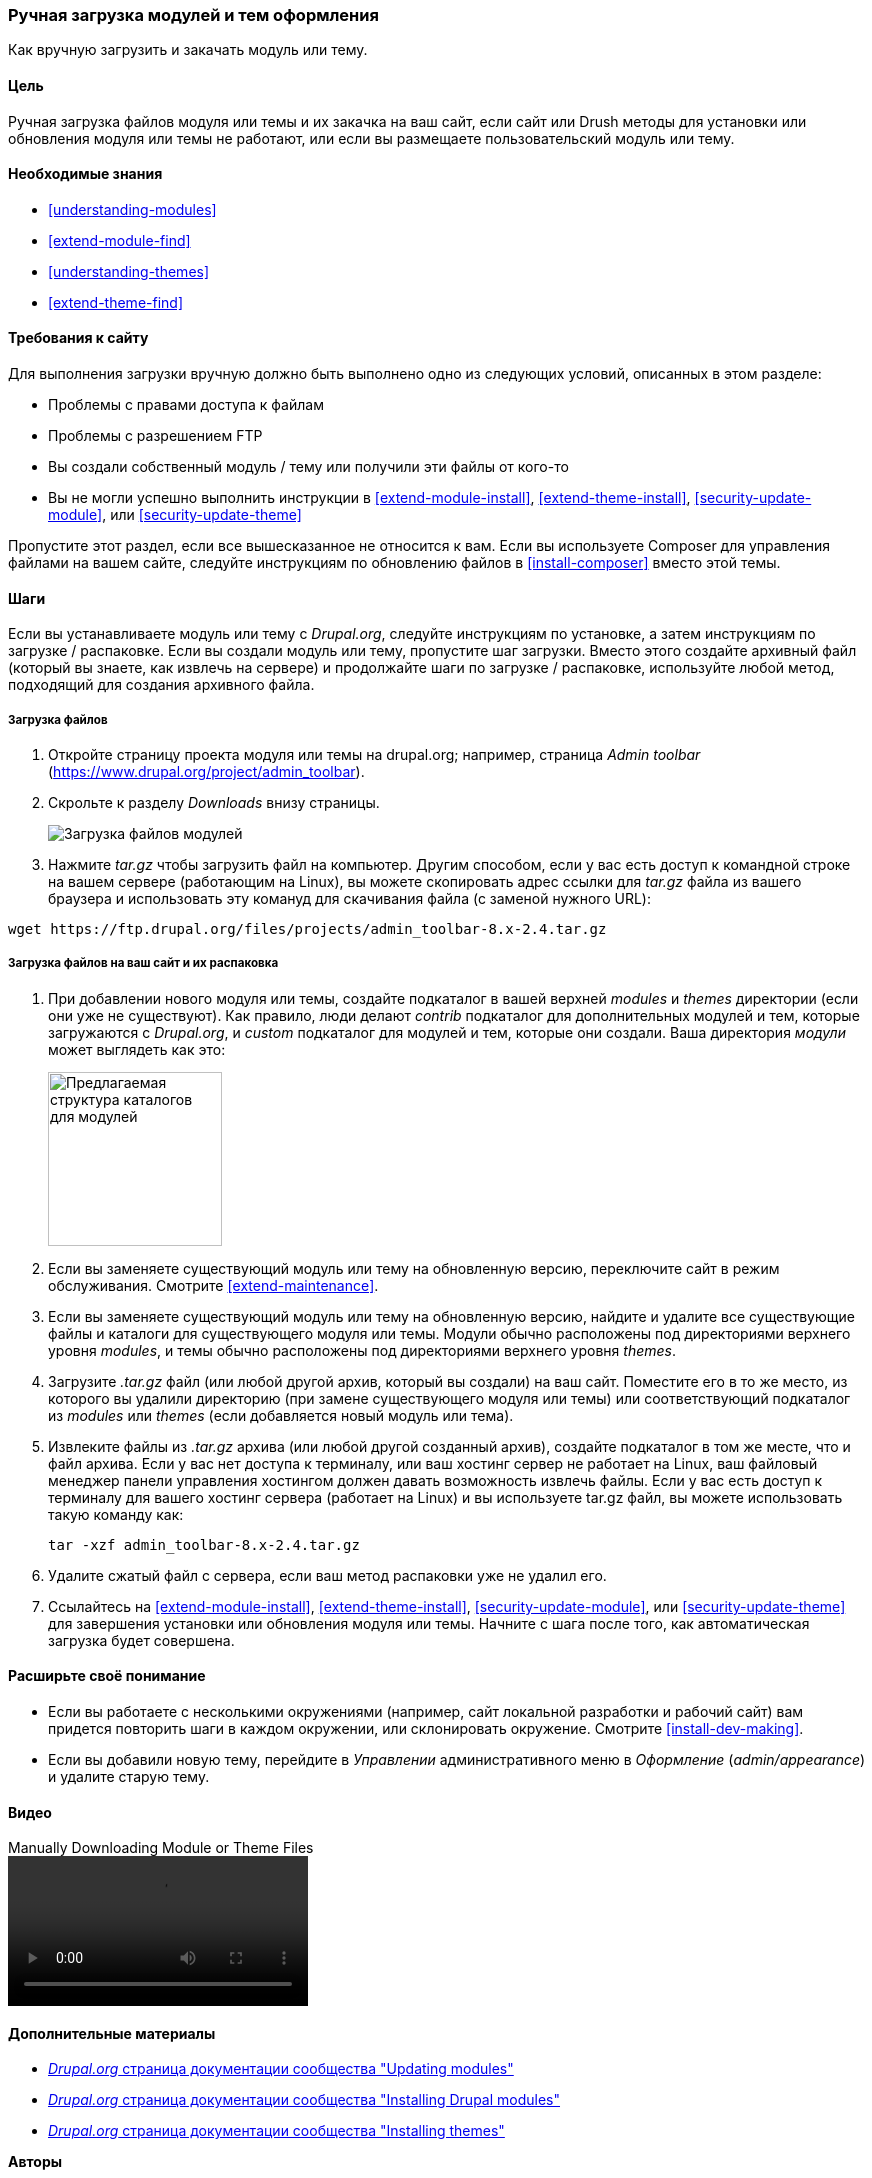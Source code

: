 [[extend-manual-install]]

=== Ручная загрузка модулей и тем оформления

[role="summary"]
Как вручную загрузить и закачать модуль или тему.

(((Модуль,загрузка)))
(((Дополнителный модуль,загрузка)))
(((Тема,загрузка)))
(((Дополнительная тема,загрузка)))
(((Загрузка,файлы модуля или темы вручную)))
(((Ручная загрузка модулей и тем оформления,обзор)))

==== Цель

Ручная загрузка файлов модуля или темы и их закачка на ваш сайт, если
сайт или Drush методы для установки или обновления модуля или темы не
работают, или если вы размещаете пользовательский модуль или тему.

==== Необходимые знания

* <<understanding-modules>>
* <<extend-module-find>>
* <<understanding-themes>>
* <<extend-theme-find>>

==== Требования к сайту

Для выполнения загрузки вручную должно быть выполнено одно из следующих условий,
описанных в этом разделе:

* Проблемы с правами доступа к файлам

* Проблемы с разрешением FTP

* Вы создали собственный модуль / тему или получили эти файлы от кого-то

* Вы не могли успешно выполнить инструкции в
<<extend-module-install>>, <<extend-theme-install>>,
<<security-update-module>>, или <<security-update-theme>>

Пропустите этот раздел, если все вышесказанное не относится к вам. Если вы используете Composer
для управления файлами на вашем сайте, следуйте инструкциям по обновлению файлов в
<<install-composer>> вместо этой темы.

==== Шаги

Если вы устанавливаете модуль или тему с _Drupal.org_, следуйте
инструкциям по установке, а затем инструкциям по загрузке / распаковке. Если
вы создали модуль или тему, пропустите шаг загрузки. Вместо этого создайте
архивный файл (который вы знаете, как извлечь на сервере) и продолжайте
шаги по загрузке / распаковке, используйте любой метод, подходящий для
создания архивного файла.

===== Загрузка файлов

. Откройте страницу проекта модуля или темы на drupal.org; например, страница _Admin
toolbar_ (https://www.drupal.org/project/admin_toolbar).

. Скрольте к разделу _Downloads_ внизу страницы.
+
--
// Downloads section of the Admin Toolbar project page on drupal.org.
image:images/extend-manual-install-download.png["Загрузка файлов модулей"]
--

. Нажмите _tar.gz_ чтобы загрузить файл на компьютер. Другим способом, если у вас
есть доступ к командной строке на вашем сервере (работающим на Linux), вы можете скопировать
адрес ссылки для _tar.gz_ файла из вашего браузера и использовать эту комануд
для скачивания файла (с заменой нужного URL):

----
wget https://ftp.drupal.org/files/projects/admin_toolbar-8.x-2.4.tar.gz
----


===== Загрузка файлов на ваш сайт и их распаковка

. При добавлении нового модуля или темы, создайте подкаталог в вашей
верхней _modules_ и _themes_ директории (если они уже не
существуют). Как правило, люди делают _contrib_ подкаталог для дополнительных модулей
и тем, которые загружаются с _Drupal.org_, и _custom_ подкаталог для
модулей и тем, которые они создали. Ваша директория _модули_ может выглядеть как
это:
+
--
// Make custom and contrib directories under modules, and take a screenshot
// showing the directory structure.
image:images/extend-manual-install-directories.png["Предлагаемая структура каталогов для модулей",width="174px"]

// NOTE for Translators: you don't need to localize the 'custom' and 'contrib' directory names as they are more common in English.
--

. Если вы заменяете существующий модуль или тему на обновленную версию, переключите
сайт в режим обслуживания. Смотрите <<extend-maintenance>>.

. Если вы заменяете существующий модуль или тему на обновленную версию, найдите
и удалите все существующие файлы и каталоги для существующего модуля
или темы. Модули обычно расположены под директориями верхнего уровня
_modules_, и темы обычно расположены под директориями верхнего уровня
_themes_.

. Загрузите _.tar.gz_ файл (или любой другой архив, который вы создали) на ваш сайт.
Поместите его в то же место, из которого вы удалили директорию
(при замене существующего модуля или темы) или соответствующий подкаталог
из _modules_ или _themes_ (если добавляется новый модуль или тема).

. Извлеките файлы из _.tar.gz_ архива (или любой другой
созданный архив), создайте подкаталог в том же месте, что и файл архива.
Если у вас нет доступа к терминалу, или ваш хостинг сервер не работает на
Linux, ваш файловый менеджер панели управления хостингом должен давать возможность
извлечь файлы. Если у вас есть доступ к терминалу для вашего хостинг сервера
(работает на Linux) и вы используете tar.gz файл, вы можете использовать такую команду как:
+
----
tar -xzf admin_toolbar-8.x-2.4.tar.gz
----

. Удалите сжатый файл с сервера, если ваш метод распаковки
уже не удалил его.

. Ссылайтесь на <<extend-module-install>>, <<extend-theme-install>>,
<<security-update-module>>, или <<security-update-theme>> для завершения
установки или обновления модуля или темы. Начните  с шага после того, как
автоматическая загрузка будет совершена.

==== Расширьте своё понимание

* Если вы работаете с несколькими окружениями (например, сайт локальной разработки
и рабочий сайт) вам придется повторить шаги в каждом окружении, или
склонировать окружение. Смотрите <<install-dev-making>>.

* Если вы добавили новую тему, перейдите в _Управлении_ административного меню в
_Оформление_ (_admin/appearance_) и удалите старую тему.

// ==== Related concepts

==== Видео

// Video from Drupalize.Me.
video::https://www.youtube-nocookie.com/embed/kOzQz9q3Kf8[title="Manually Downloading Module or Theme Files"]

==== Дополнительные материалы

* https://www.drupal.org/docs/extending-drupal/updating-modules[_Drupal.org_ страница документации сообщества "Updating modules"]
* https://www.drupal.org/docs/extending-drupal/installing-drupal-modules[_Drupal.org_ страница документации сообщества "Installing Drupal modules"]
* https://www.drupal.org/docs/extending-drupal/installing-themes[_Drupal.org_ страница документации сообщества "Installing themes"]


*Авторы*

Написано и отредактировано https://www.drupal.org/u/batigolix[Boris Doesborg],
https://www.drupal.org/u/jhodgdon[Jennifer Hodgdon], и
https://www.drupal.org/u/vegantriathlete[Marc Isaacson].

Переведено https://www.drupal.org/u/MishaIsmajlov[Михаил Исмайлов].
